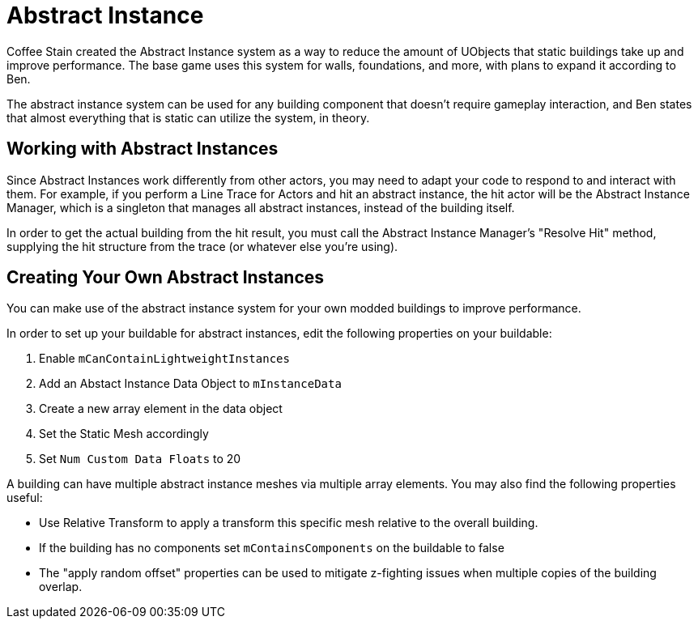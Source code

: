 = Abstract Instance

Coffee Stain created the Abstract Instance system
as a way to reduce the amount of UObjects that static buildings take up and improve performance.
The base game uses this system for walls, foundations, and more,
with plans to expand it according to Ben.

The abstract instance system can be used for any building component that doesn't require gameplay interaction,
and Ben states that almost everything that is static can utilize the system, in theory.

[id="WorkWithAbstractInstances"]
== Working with Abstract Instances

Since Abstract Instances work differently from other actors,
you may need to adapt your code to respond to and interact with them.
For example, if you perform a Line Trace for Actors and hit an abstract instance,
the hit actor will be the Abstract Instance Manager,
which is a singleton that manages all abstract instances,
instead of the building itself.

In order to get the actual building from the hit result,
you must call the Abstract Instance Manager's "Resolve Hit" method,
supplying the hit structure from the trace (or whatever else you're using).

[id="CreateAbstractInstanceBuildings"]
== Creating Your Own Abstract Instances

You can make use of the abstract instance system for your own modded buildings to improve performance.

In order to set up your buildable for abstract instances,
edit the following properties on your buildable:

1. Enable `mCanContainLightweightInstances`
2. Add an Abstact Instance Data Object to `mInstanceData`
3. Create a new array element in the data object
4. Set the Static Mesh accordingly
5. Set `Num Custom Data Floats` to 20

A building can have multiple abstract instance meshes via multiple array elements.
You may also find the following properties useful:

* Use Relative Transform to apply a transform this specific mesh relative to the overall building.
* If the building has no components set `mContainsComponents` on the buildable to false
* The "apply random offset" properties can be used to mitigate z-fighting issues when multiple copies of the building overlap.
